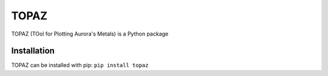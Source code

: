 ======
TOPAZ
======

TOPAZ (TOol for Plotting Aurora's Metals) is a Python package 

Installation
------------
TOPAZ can be installed with pip:
``pip install topaz``
